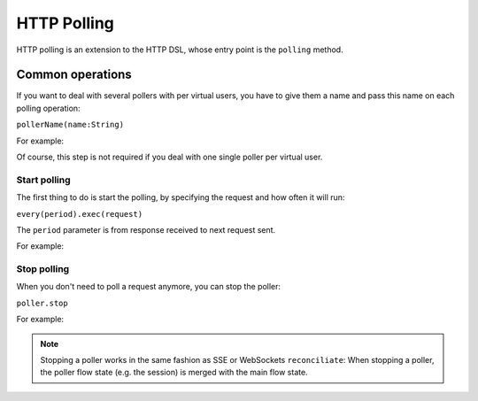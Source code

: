 .. _http-polling:

############
HTTP Polling
############

HTTP polling is an extension to the HTTP DSL, whose entry point is the ``polling`` method.

Common operations
=================

.. _http-polling-name:

If you want to deal with several pollers with per virtual users,
you have to give them a name and pass this name on each polling operation:

``pollerName(name:String)``

For example:

.. includecode:: code/Polling.scala#pollerName

Of course, this step is not required if you deal with one single poller per virtual user.

Start polling
-------------

The first thing to do is start the polling, by specifying the request and how often it will run:

``every(period).exec(request)``

The ``period`` parameter is from response received to next request sent.

For example:

.. includecode:: code/Polling.scala#pollerStart

Stop polling
------------

When you don't need to poll a request anymore, you can stop the poller:

``poller.stop``

For example:

.. includecode:: code/Polling.scala#pollerStop

.. note::
  Stopping a poller works in the same fashion as SSE or WebSockets ``reconciliate``:
  When stopping a poller, the poller flow state (e.g. the session) is merged with the main flow state.
